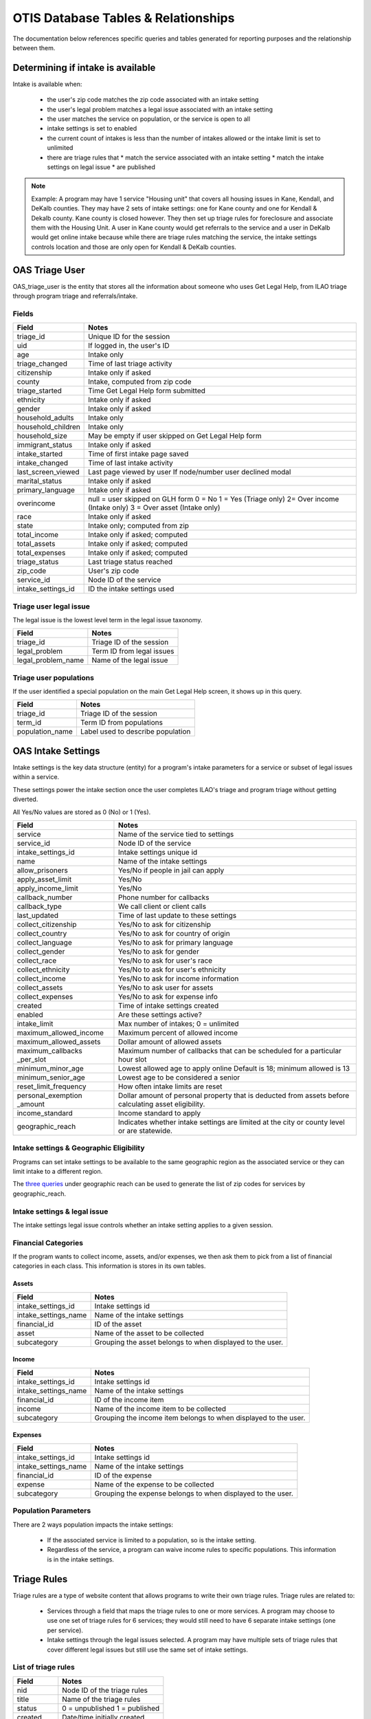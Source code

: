 ======================================
OTIS Database Tables & Relationships
======================================

The documentation below references specific queries and tables generated for reporting purposes and the relationship between them.

Determining if intake is available
==========================================
Intake is available when:
 
 * the user's zip code matches the zip code associated with an intake setting
 * the user's legal problem matches a legal issue associated with an intake setting
 * the user matches the service on population, or the service is open to all
 * intake settings is set to enabled
 * the current count of intakes is less than the number of intakes allowed or the intake limit is set to unlimited
 * there are triage rules that
   * match the service associated with an intake setting
   * match the intake settings on legal issue
   * are published

.. note::

   Example:
   A program may have 1 service "Housing unit" that covers all housing issues in Kane, Kendall, and DeKalb counties.  They may have 2 sets of intake settings: one for Kane county and one for Kendall & Dekalb county. Kane county is closed however. They then set up triage rules for foreclosure and associate them with the Housing Unit.  A user in Kane county would get referrals to the service and a user in DeKalb would get online intake because while there are triage rules matching the service, the intake settings controls location and those are only open for Kendall & DeKalb counties.
   
 
 

OAS Triage User
=================
OAS_triage_user is the entity that stores all the information about someone who uses
Get Legal Help, from ILAO triage through program triage and referrals/intake.

Fields
--------

+-------------------------+-------------------------------------+
|  Field                  |  Notes                              |
+=========================+=====================================+
| triage_id               | Unique ID for the session           |
+-------------------------+-------------------------------------+
| uid                     | If logged in, the user's ID         |
+-------------------------+-------------------------------------+
| age                     | Intake only                         |
+-------------------------+-------------------------------------+
| triage_changed          | Time of last triage activity        |
+-------------------------+-------------------------------------+
| citizenship             | Intake only if asked                |
+-------------------------+-------------------------------------+
| county                  | Intake, computed from zip code      |
+-------------------------+-------------------------------------+
| triage_started          | Time Get Legal Help form submitted  |
+-------------------------+-------------------------------------+
| ethnicity               | Intake only if asked                |
+-------------------------+-------------------------------------+
| gender                  | Intake only if asked                |
+-------------------------+-------------------------------------+
| household_adults        | Intake only                         |
+-------------------------+-------------------------------------+
| household_children      | Intake only                         |
+-------------------------+-------------------------------------+
| household_size          | May be empty if user skipped        |
|                         | on Get Legal Help form              |
+-------------------------+-------------------------------------+
| immigrant_status        | Intake only if asked                |
+-------------------------+-------------------------------------+
| intake_started          | Time of first intake page saved     |
+-------------------------+-------------------------------------+
| intake_changed          | Time of last intake activity        |
+-------------------------+-------------------------------------+
| last_screen_viewed      | Last page viewed by user            |
|                         | If node/number user declined modal  |
+-------------------------+-------------------------------------+
| marital_status          | Intake only if asked                |
+-------------------------+-------------------------------------+
| primary_language        | Intake only if asked                |
+-------------------------+-------------------------------------+
| overincome              | null = user skipped on GLH form     |
|                         | 0 = No                              |
|                         | 1 = Yes (Triage only)               |
|                         | 2= Over income (Intake only)        |
|                         | 3 = Over asset (Intake only)        |
+-------------------------+-------------------------------------+
| race                    | Intake only if asked                |
+-------------------------+-------------------------------------+
| state                   | Intake only; computed from zip      |
+-------------------------+-------------------------------------+
| total_income            | Intake only if asked; computed      |
+-------------------------+-------------------------------------+
| total_assets            | Intake only if asked; computed      |
+-------------------------+-------------------------------------+
| total_expenses          | Intake only if asked; computed      |
+-------------------------+-------------------------------------+
| triage_status           | Last triage status reached          |
+-------------------------+-------------------------------------+
| zip_code                | User's zip code                     |
+-------------------------+-------------------------------------+
| service_id              | Node ID of the service              |
+-------------------------+-------------------------------------+
| intake_settings_id      | ID the intake settings used         |
+-------------------------+-------------------------------------+

Triage user legal issue
-------------------------

The legal issue is the lowest level term in the legal issue taxonomy.

+--------------------------+-------------------------------------+
|  Field                   |   Notes                             |
+==========================+=====================================+
|  triage_id               |  Triage ID of the session           |
+--------------------------+-------------------------------------+
|  legal_problem           | Term ID from legal issues           |
+--------------------------+-------------------------------------+
|  legal_problem_name      | Name of the legal issue             |
+--------------------------+-------------------------------------+

Triage user populations
-------------------------

If the user identified a special population on the main Get Legal Help screen,
it shows up in this query.

+--------------------------+-------------------------------------+
|  Field                   |   Notes                             |
+==========================+=====================================+
|  triage_id               |  Triage ID of the session           |
+--------------------------+-------------------------------------+
|  term_id                 | Term ID from populations            |
+--------------------------+-------------------------------------+
|  population_name         | Label used to describe population   |
+--------------------------+-------------------------------------+


OAS Intake Settings
====================

Intake settings is the key data structure (entity) for a program's intake parameters for a service
or subset of legal issues within a service. 

These settings power the intake section once the user completes ILAO's triage
and program triage without getting diverted.

All Yes/No values are stored as 0 (No) or 1 (Yes).


+--------------------------+-----------------------------------------+
|  Field                   |   Notes                                 |
+==========================+=========================================+
|  service                 |  Name of the service tied to settings   |
+--------------------------+-----------------------------------------+
|  service_id              | Node ID of the service                  |
+--------------------------+-----------------------------------------+
|  intake_settings_id      | Intake settings unique id               |
+--------------------------+-----------------------------------------+
|  name                    |  Name of the intake settings            |
+--------------------------+-----------------------------------------+
|  allow_prisoners         | Yes/No if people in jail can apply      |
+--------------------------+-----------------------------------------+
|  apply_asset_limit       | Yes/No                                  |
+--------------------------+-----------------------------------------+
|  apply_income_limit      | Yes/No                                  |
+--------------------------+-----------------------------------------+
|  callback_number         | Phone number for callbacks              |
+--------------------------+-----------------------------------------+
|  callback_type           | We call client or client calls          |
+--------------------------+-----------------------------------------+
|  last_updated            | Time of last update to these settings   |
+--------------------------+-----------------------------------------+
|  collect_citizenship     | Yes/No to ask for citizenship           |
+--------------------------+-----------------------------------------+
|  collect_country         | Yes/No to ask for country of origin     |
+--------------------------+-----------------------------------------+
|  collect_language        | Yes/No to ask for primary language      |
+--------------------------+-----------------------------------------+
|  collect_gender          | Yes/No to ask for gender                |
+--------------------------+-----------------------------------------+
|  collect_race            |  Yes/No to ask for user's race          |
+--------------------------+-----------------------------------------+
|  collect_ethnicity       | Yes/No to ask for user's ethnicity      |
+--------------------------+-----------------------------------------+
|  collect_income          | Yes/No to ask for income information    |
+--------------------------+-----------------------------------------+
|  collect_assets          | Yes/No to ask user for assets           |
+--------------------------+-----------------------------------------+
|  collect_expenses        | Yes/No to ask for expense info          |
+--------------------------+-----------------------------------------+
|  created                 | Time of intake settings created         |
+--------------------------+-----------------------------------------+
|  enabled                 | Are these settings active?              |
+--------------------------+-----------------------------------------+
|  intake_limit            | Max number of intakes; 0 = unlimited    |
+--------------------------+-----------------------------------------+
|  maximum_allowed_income  | Maximum percent of allowed income       |
+--------------------------+-----------------------------------------+
|  maximum_allowed_assets  | Dollar amount of allowed assets         |
+--------------------------+-----------------------------------------+
|  maximum_callbacks       | Maximum number of callbacks that can be |
|  _per_slot               | scheduled for a particular hour slot    |
+--------------------------+-----------------------------------------+
|  minimum_minor_age       | Lowest allowed age to apply online      |
|                          | Default is 18; minimum allowed is 13    |
+--------------------------+-----------------------------------------+
|  minimum_senior_age      | Lowest age to be considered a senior    |
+--------------------------+-----------------------------------------+
| reset_limit_frequency    | How often intake limits are reset       |
+--------------------------+-----------------------------------------+
|  personal_exemption      | Dollar amount of personal property that |
|  _amount                 | is deducted from assets before          |
|                          | calculating asset eligibility.          |
+--------------------------+-----------------------------------------+
| income_standard          |  Income standard to apply               |
+--------------------------+-----------------------------------------+
| geographic_reach         | Indicates whether intake settings are   |
|                          | limited at the city or county level or  |
|                          | are statewide.                          |
+--------------------------+-----------------------------------------+

Intake settings & Geographic Eligibility
-----------------------------------------
Programs can set intake settings to be available to the same geographic
region as the associated service or they can limit intake to a different
region.

The `three queries <otis_queries.html#queries-for-geographic-reach>`_ under geographic reach can be used to generate the
list of zip codes for services by geographic_reach.

Intake settings & legal issue
------------------------------
The intake settings legal issue controls whether an intake setting applies to a given session.



Financial Categories
-----------------------
If the program wants to collect income, assets, and/or expenses, we then ask them to pick
from a list of financial categories in each class.  This information is stores in its
own tables. 

Assets
^^^^^^

+--------------------------+-----------------------------------------+
|  Field                   |   Notes                                 |
+==========================+=========================================+
|  intake_settings_id      | Intake settings id                      |
+--------------------------+-----------------------------------------+
|  intake_settings_name    | Name of the intake settings             |
+--------------------------+-----------------------------------------+
|  financial_id            | ID of the asset                         |
+--------------------------+-----------------------------------------+
|  asset                   | Name of the asset to be collected       |
+--------------------------+-----------------------------------------+
|  subcategory             | Grouping the asset belongs to when      |
|                          | displayed to the user.                  |
+--------------------------+-----------------------------------------+

Income
^^^^^^

+--------------------------+-----------------------------------------+
|  Field                   |   Notes                                 |
+==========================+=========================================+
|  intake_settings_id      | Intake settings id                      |
+--------------------------+-----------------------------------------+
|  intake_settings_name    | Name of the intake settings             |
+--------------------------+-----------------------------------------+
|  financial_id            | ID of the income item                   |
+--------------------------+-----------------------------------------+
|  income                  | Name of the income item to be collected |
+--------------------------+-----------------------------------------+
|  subcategory             | Grouping the income item belongs to     |
|                          | when displayed to the user.             |
+--------------------------+-----------------------------------------+

Expenses
^^^^^^^^

+--------------------------+-----------------------------------------+
|  Field                   |   Notes                                 |
+==========================+=========================================+
|  intake_settings_id      | Intake settings id                      |
+--------------------------+-----------------------------------------+
|  intake_settings_name    | Name of the intake settings             |
+--------------------------+-----------------------------------------+
|  financial_id            | ID of the expense                       |
+--------------------------+-----------------------------------------+
|  expense                 | Name of the expense to be collected     |
+--------------------------+-----------------------------------------+
|  subcategory             | Grouping the expense belongs to         |
|                          | when displayed to the user.             |
+--------------------------+-----------------------------------------+

Population Parameters
----------------------
There are 2 ways population impacts the intake settings:

 * If the associated service is limited to a population, so is the intake setting.
 * Regardless of the service, a program can waive income rules to specific populations.
   This information is in the intake settings.

Triage Rules
=============
Triage rules are a type of website content that allows programs to write their own triage
rules.  Triage rules are related to:

 * Services through a field that maps the triage rules to one or more services.  A program may choose to use one set of triage rules for 6 services; they would still need to have 6 separate intake settings (one per service).
 * Intake settings through the legal issues selected.  A program may have multiple sets of triage rules that cover different legal issues but still use the same set of intake settings.
 
List of triage rules
----------------------
 
+--------------------------+-----------------------------------------+
|  Field                   |   Notes                                 |
+==========================+=========================================+
|  nid                     | Node ID of the triage rules             |
+--------------------------+-----------------------------------------+
|  title                   | Name of the triage rules                |
+--------------------------+-----------------------------------------+
|  status                  | 0 = unpublished                         |
|                          | 1 = published                           |
+--------------------------+-----------------------------------------+
|  created                 | Date/time initially created             |
+--------------------------+-----------------------------------------+
|  last_update             | Date/time last changed                  |
+--------------------------+-----------------------------------------+

With associated services
------------------------

+--------------------------+-----------------------------------------+
|  Field                   |   Notes                                 |
+==========================+=========================================+
|  nid                     | Node ID of the triage rules             |
+--------------------------+-----------------------------------------+
|  title                   | Name of the triage rules                |
+--------------------------+-----------------------------------------+
|  status                  | 0 = unpublished                         |
|                          | 1 = published                           |
+--------------------------+-----------------------------------------+
|  created                 | Date/time initially created             |
+--------------------------+-----------------------------------------+
|  last_update             | Date/time last changed                  |
+--------------------------+-----------------------------------------+
|  service _id             | Node ID for the service                 |
+--------------------------+-----------------------------------------+
|  service_title           | Title of the associated service         |
+--------------------------+-----------------------------------------+

With associated legal issues
----------------------------

+--------------------------+-----------------------------------------+
|  Field                   |   Notes                                 |
+==========================+=========================================+
|  nid                     | Node ID of the triage rules             |
+--------------------------+-----------------------------------------+
|  title                   | Name of the triage rules                |
+--------------------------+-----------------------------------------+
|  status                  | 0 = unpublished                         |
|                          | 1 = published                           |
+--------------------------+-----------------------------------------+
|  created                 | Date/time initially created             |
+--------------------------+-----------------------------------------+
|  last_update             | Date/time last changed                  |
+--------------------------+-----------------------------------------+
|  term_id                 | Term ID of the legal issue              |
+--------------------------+-----------------------------------------+
|  legal_issue             | Name of the legal issue                 |
+--------------------------+-----------------------------------------+


Location Services
==================    

List of services with their location and organization
------------------------------------------------------

Each service is tied to exactly 1 location and that location is tied to exactly 1 
organization.

+--------------------------+-----------------------------------------+
|  Field                   |   Notes                                 |
+==========================+=========================================+
|  service_id              | Node ID of the service                  |
+--------------------------+-----------------------------------------+
|  service_title           | Name of the service                     |
+--------------------------+-----------------------------------------+
|  status                  | Status of the service                   |
|                          | 0 = unpublished                         |
|                          | 1 = published                           |
+--------------------------+-----------------------------------------+
|  location_id             | Node id of the location of the service  |
+--------------------------+-----------------------------------------+
|  location                | Name of the location                    |
+--------------------------+-----------------------------------------+
|  organization_id         | Node id of the organization             |
+--------------------------+-----------------------------------------+
|  organization_nam        | Name of the organization                |
+--------------------------+-----------------------------------------+

List of services limited to specific populations
-------------------------------------------------

+--------------------------+-----------------------------------------+
|  Field                   |   Notes                                 |
+==========================+=========================================+
|  service_id              | Node ID of the service                  |
+--------------------------+-----------------------------------------+
|  service_title           | Name of the service                     |
+--------------------------+-----------------------------------------+
|  status                  | Status of the service                   |
|                          | 0 = unpublished                         |
|                          | 1 = published                           |
+--------------------------+-----------------------------------------+
|  term_id                 | Term id of the population               |
+--------------------------+-----------------------------------------+
| population               | Name of the population                  |
+--------------------------+-----------------------------------------+




List of services with their legal issues
-----------------------------------------

+--------------------------+-----------------------------------------+
|  Field                   |   Notes                                 |
+==========================+=========================================+
|  service_id              | Node ID of the service                  |
+--------------------------+-----------------------------------------+
|  service_title           | Name of the service                     |
+--------------------------+-----------------------------------------+
|  status                  | Status of the service                   |
|                          | 0 = unpublished                         |
|                          | 1 = published                           |
+--------------------------+-----------------------------------------+
|  term_id                 | Term id of the legal issue              |
+--------------------------+-----------------------------------------+
|  legal_issue             | Name of the legal issue                 |
+--------------------------+-----------------------------------------+


Services by geographic coverage
---------------------------------
Services by geographic coverage require running multiple queries since
that data can be stored at the state, county, city or zip level.

The format for all of this data is the same:

+--------------------------+-----------------------------------------+
|  Field                   |   Notes                                 |
+==========================+=========================================+
|  nid                     | Node ID of the service                  |
+--------------------------+-----------------------------------------+
|  service_title           | Name of the service                     |
+--------------------------+-----------------------------------------+
|  status                  | Status of the service                   |
|                          | 0 = unpublished                         |
|                          | 1 = published                           |
+--------------------------+-----------------------------------------+
|  term_id                 | Term id of the zip code                 |
+--------------------------+-----------------------------------------+
|  zip_code                | Zip code                                |
+--------------------------+-----------------------------------------+




Services vs intake settings geographic coverage
------------------------------------------------


+--------------------------+-----------------------------------------+
|  Field                   |   Notes                                 |
+==========================+=========================================+
|  intake_settings         | Name of the intake settings             |
+--------------------------+-----------------------------------------+
| intake_settings_id       | ID of the intake settings               |
+--------------------------+-----------------------------------------+
|  status                  | Status of the intake_settings           |
|                          | 0 = unpublished                         |
|                          | 1 = published                           |
+--------------------------+-----------------------------------------+
|  has_same_geographic     | Does the intake settings use the same   |
|  _area                   | geographic region as service?           |
+--------------------------+-----------------------------------------+
|  service_id              | Node ID of the service                  |
+--------------------------+-----------------------------------------+
| service_name             | Name of the service                     |
+--------------------------+-----------------------------------------+
| service_status           | Status of the service                   |
|                          | 0 = unpublished                         |
|                          | 1 = published                           |
+--------------------------+-----------------------------------------+

Services by fees
------------------------

+--------------------------+-----------------------------------------+
|  Field                   |   Notes                                 |
+==========================+=========================================+
|  service_id              | Node ID of the service                  |
+--------------------------+-----------------------------------------+
| service_name             | Name of the service                     |
+--------------------------+-----------------------------------------+
| statys                   | Status of the service                   |
|                          | 0 = unpublished                         |
|                          | 1 = published                           |
+--------------------------+-----------------------------------------+
| income_eligibility       | Free to everyone                        |
|                          | Free to eligible persons                |
|                          | Sliding scale                           |
|                          | Flat free                               |
+--------------------------+-----------------------------------------+

Free to everyone and free to eligible persons take priority over sliding scale and flat fees.




